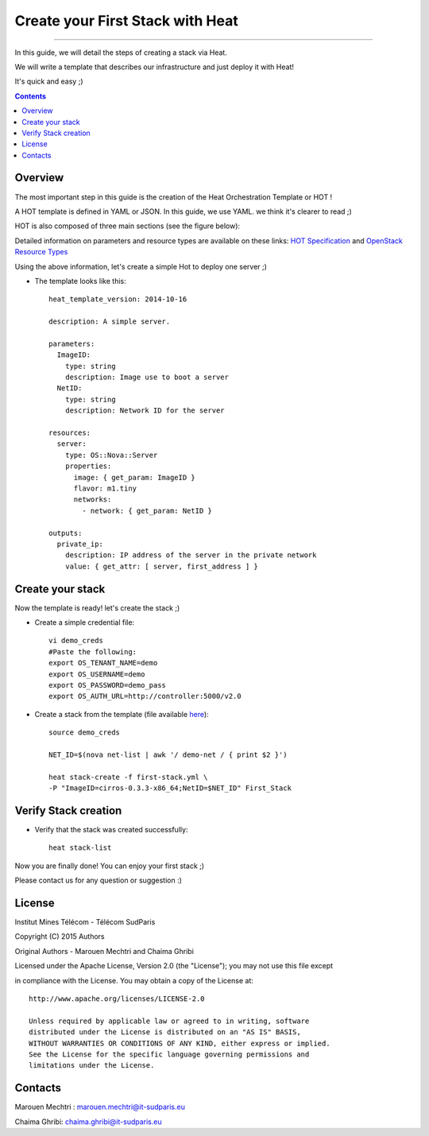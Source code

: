 ####
Create your First Stack with Heat
####

===============================

In this guide, we will detail the steps of creating a stack via Heat.

We will write a template that describes our infrastructure and just deploy it with Heat! 

 
It's quick and easy ;)


.. contents::

Overview
========

The most important step in this guide is the creation of the Heat Orchestration Template or HOT !

A HOT template is defined in YAML or JSON. In this guide, we use YAML. we think it's clearer to read ;)

HOT is also composed of three main sections (see the figure below):

.. image:: https://raw.githubusercontent.com/MarouenMechtri/OpenStack-Heat-Installation/master/images/heat-template.jpg

Detailed information on parameters and resource types are available on these links: `HOT Specification <http://docs.openstack.org/developer/heat/template_guide/hot_spec.html>`_ and  `OpenStack Resource Types <http://docs.openstack.org/developer/heat/template_guide/openstack.html>`_


Using the above information, let's create a simple Hot to deploy one server ;)

* The template looks like this::

    heat_template_version: 2014-10-16

    description: A simple server.

    parameters:
      ImageID:
        type: string
        description: Image use to boot a server
      NetID:
        type: string
        description: Network ID for the server

    resources:
      server:
        type: OS::Nova::Server
        properties:
          image: { get_param: ImageID }
          flavor: m1.tiny
          networks:
            - network: { get_param: NetID }

    outputs:
      private_ip:
        description: IP address of the server in the private network
        value: { get_attr: [ server, first_address ] }

Create your stack
=================

Now the template is ready! let's create the stack ;)

* Create a simple credential file::

    vi demo_creds
    #Paste the following:
    export OS_TENANT_NAME=demo
    export OS_USERNAME=demo
    export OS_PASSWORD=demo_pass
    export OS_AUTH_URL=http://controller:5000/v2.0
    
* Create a stack from the template (file available `here <https://github.com/MarouenMechtri/Heat-Installation-for-OpenStack-Juno/blob/master/heat-templates/first-stack.yml>`_)::

    source demo_creds

    NET_ID=$(nova net-list | awk '/ demo-net / { print $2 }')

    heat stack-create -f first-stack.yml \
    -P "ImageID=cirros-0.3.3-x86_64;NetID=$NET_ID" First_Stack

    
Verify Stack creation
=====================

* Verify that the stack was created successfully::

    heat stack-list

Now you are finally done! You can enjoy your first stack ;)

Please contact us for any question or suggestion :)


License
=======

Institut Mines Télécom - Télécom SudParis  

Copyright (C) 2015  Authors

Original Authors -  Marouen Mechtri and  Chaima Ghribi 

Licensed under the Apache License, Version 2.0 (the "License");
you may not use this file except 

in compliance with the License. You may obtain a copy of the License at::

    http://www.apache.org/licenses/LICENSE-2.0
    
    Unless required by applicable law or agreed to in writing, software
    distributed under the License is distributed on an "AS IS" BASIS,
    WITHOUT WARRANTIES OR CONDITIONS OF ANY KIND, either express or implied.
    See the License for the specific language governing permissions and
    limitations under the License.


Contacts
========

Marouen Mechtri : marouen.mechtri@it-sudparis.eu

Chaima Ghribi: chaima.ghribi@it-sudparis.eu
